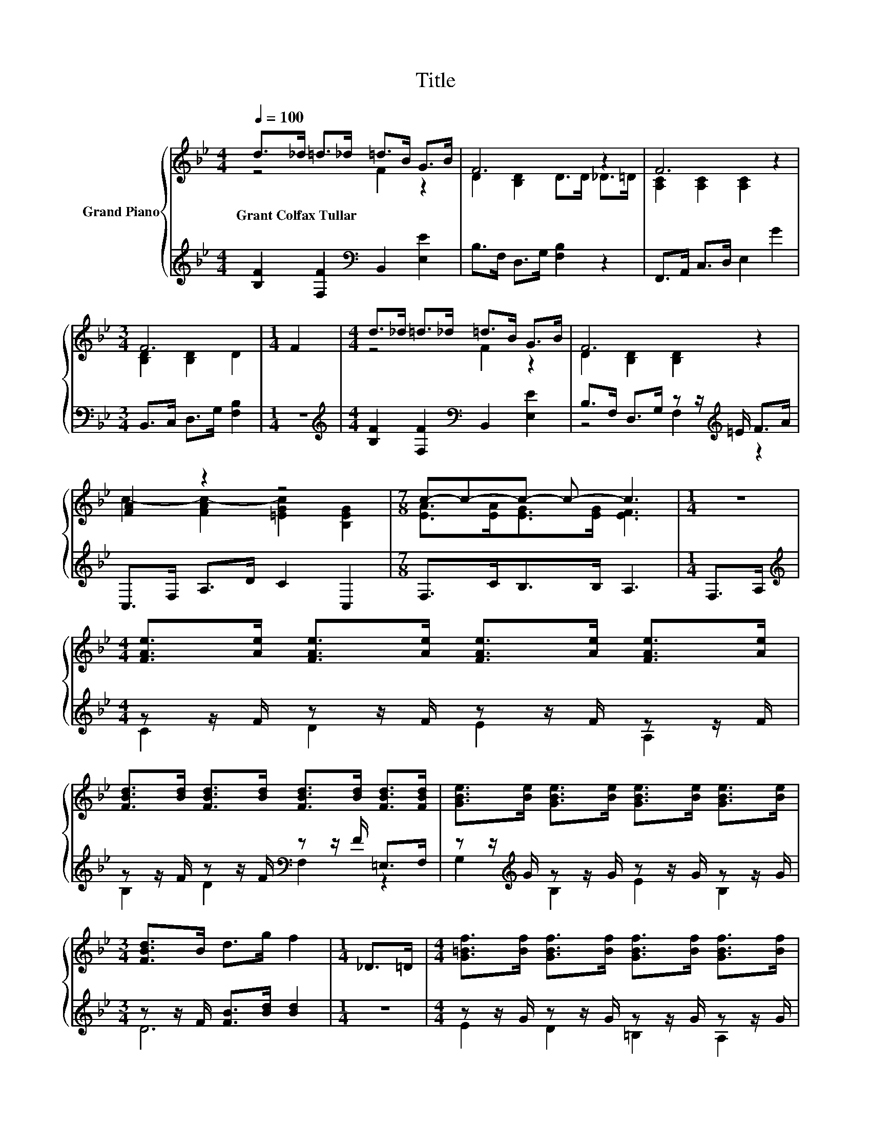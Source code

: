 X:1
T:Title
%%score { ( 1 2 ) | ( 3 4 ) }
L:1/8
Q:1/4=100
M:4/4
K:Bb
V:1 treble nm="Grand Piano"
V:2 treble 
V:3 treble 
V:4 treble 
V:1
 d>_d =d>_d =d>B G>B | F6 z2 | F6 z2 |[M:3/4] F6 |[M:1/4] F2 |[M:4/4] d>_d =d>_d =d>B G>B | F6 z2 | %7
w: Grant~Colfax~Tullar * * * * * * *|||||||
 [FA]2 z2 z4 |[M:7/8] c-c-c- c- c3 |[M:1/4] z2 | %10
w: |||
[M:4/4] [FAe]>[Ae] [FAe]>[Ae] [FAe]>[Ae] [FAe]>[Ae] | %11
w: |
 [FBd]>[Bd] [FBd]>[Bd] [FBd]>[Bd] [FBd]>[FBd] | [GBe]>[Be] [GBe]>[Be] [GBe]>[Be] [GBe]>[Be] | %13
w: ||
[M:3/4] [FBd]>B d>g f2 |[M:1/4] _D>=D |[M:4/4] [G=Bf]>[Bf] [GBf]>[Bf] [GBf]>[Bf] [GBf]>[Bf] | %16
w: |||
 [G=Bf]>[Bf] [Gce]>[ce] [Gce]>[ce] [Gce]>[Gce] | [Gc=e]>[ce] [Gce]>[ce] [GBe]>[Be] [Gce]>[Be] | %18
w: ||
[M:7/8] [FAe]>ee>e e3 |[M:1/4] d>e |[M:4/4] f2 d2 e2 d2 | [=Ec]2 [EG]2- [EG]>^F G>_A | %22
w: ||||
 A2 e2 d2 c2 |[M:3/4] F6 |[M:1/4] F>F |[M:4/4] G2 [^FA]2 [GB]2 [Ac]2 | %26
w: ||||
[M:9/8] d2 e- e f2- fF>F[Q:1/4=99][Q:1/4=97][Q:1/4=96][Q:1/4=94][Q:1/4=93][Q:1/4=91][Q:1/4=90][Q:1/4=88] | %27
w: |
[M:4/4] G2 [Ge]2 [Fd]2 [Ec]2[Q:1/4=87][Q:1/4=85][Q:1/4=84][Q:1/4=82][Q:1/4=81][Q:1/4=79][Q:1/4=78][Q:1/4=76] | %28
w: |
 [DB]6 z2 |] %29
w: |
V:2
 z4 F2 z2 | D2 [B,D]2 D>D _D>=D | [A,C]2 [A,C]2 [A,C]2 z2 |[M:3/4] [B,D]2 [B,D]2 D2 |[M:1/4] x2 | %5
[M:4/4] z4 F2 z2 | D2 [B,D]2 [B,D]2 z2 | c2- [FAc-]2 [=EGc]2 [B,EG]2 | %8
[M:7/8] [EA]>[EA][EG]>[EG] [EF]3 |[M:1/4] x2 |[M:4/4] x8 | x8 | x8 |[M:3/4] x6 |[M:1/4] x2 | %15
[M:4/4] x8 | x8 | x8 |[M:7/8] x7 |[M:1/4] x2 |[M:4/4] x8 | x8 | x8 |[M:3/4] z2 E2 D2 |[M:1/4] x2 | %25
[M:4/4] x8 |[M:9/8] x9 |[M:4/4] x8 | x8 |] %29
V:3
 [B,F]2 [F,F]2[K:bass] B,,2 [E,E]2 | B,>F, D,>G, [F,B,]2 z2 | F,,>A,, C,>D, E,2 G2 | %3
[M:3/4] B,,>C, D,>G, [F,B,]2 |[M:1/4] z2 |[M:4/4][K:treble] [B,F]2 [F,F]2[K:bass] B,,2 [E,E]2 | %6
 B,>F, D,>G, z z/[K:treble] =E/ F>A | C,>F, A,>D C2 C,2 |[M:7/8] F,>CB,>B, A,3 |[M:1/4] F,>A, | %10
[M:4/4][K:treble] z z/ F/ z z/ F/ z z/ F/ z z/ F/ | z z/ F/ z z/ F/[K:bass] z z/ F/ =E,>F, | %12
 z z/[K:treble] G/ z z/ G/ z z/ G/ z z/ G/ |[M:3/4] z z/ F/ [FB]>[Bd] [Bd]2 |[M:1/4] z2 | %15
[M:4/4] z z/ G/ z z/ G/ z z/ G/ z z/ G/ | z z/ G/ z z/ G/ z z/ G/[K:bass] ^F,>G, | %17
 z z/[K:treble] G/ z z/ G/ z z/ G/ z z/ G/ |[M:7/8] z z/ [FA]<[FA][FA]/ [FA]3 | %19
[M:1/4] [B,F]>[B,CF] |[M:4/4] [B,DF]2 [B,F]2 [G,=B,F]2 [G,B,F]2 | [C,B,]2 [C,B,]4 z2 | %22
 [F,CF]2 [F,A,F]2 [F,A,F]2 [E,A,F]2 |[M:3/4] [D,B,]2 [C,A,]2 [B,,B,]2 |[M:1/4] [D,B,]>[D,B,] | %25
[M:4/4] [E,B,E]2 [D,D]2[K:treble] [G,D]2 [F,F]2 | %26
[M:9/8] [B,FB]2 [B,CB]- [B,CB] [B,DB]2- [B,DB][K:bass][D,B,]>[D,B,] | %27
[M:4/4] [E,B,E]2 [C,B,]2 [F,B,]2 [F,A,]2 | [B,,B,]6 z2 |] %29
V:4
 x4[K:bass] x4 | x8 | x8 |[M:3/4] x6 |[M:1/4] x2 |[M:4/4][K:treble] x4[K:bass] x4 | %6
 z4 F,2[K:treble] z2 | x8 |[M:7/8] x7 |[M:1/4] x2 |[M:4/4][K:treble] C2 D2 E2 A,2 | %11
 B,2 D2[K:bass] F,2 z2 | G,2[K:treble] B,2 E2 B,2 |[M:3/4] D6 |[M:1/4] x2 |[M:4/4] E2 D2 =B,2 A,2 | %16
 D2 C2 G,2[K:bass] z2 | A,2[K:treble] B,2 C2 D2 |[M:7/8] C-C-C- C- C3 |[M:1/4] x2 |[M:4/4] x8 | %21
 x8 | x8 |[M:3/4] x6 |[M:1/4] x2 |[M:4/4] x4[K:treble] x4 |[M:9/8] x7[K:bass] x2 |[M:4/4] x8 | %28
 x8 |] %29

